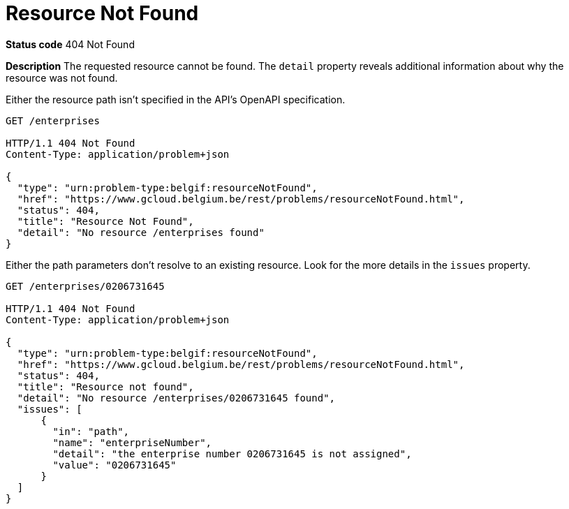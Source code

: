 = Resource Not Found
:nofooter:

*Status code* 404 Not Found

*Description* The requested resource cannot be found. The `detail` property reveals additional information about why the resource was not found.


Either the resource path isn't specified in the API's OpenAPI specification.

```
GET /enterprises

HTTP/1.1 404 Not Found
Content-Type: application/problem+json

{
  "type": "urn:problem-type:belgif:resourceNotFound",
  "href": "https://www.gcloud.belgium.be/rest/problems/resourceNotFound.html",
  "status": 404,
  "title": "Resource Not Found",
  "detail": "No resource /enterprises found"
}
```

Either the path parameters don't resolve to an existing resource. Look for the more details in the `issues` property.

```
GET /enterprises/0206731645

HTTP/1.1 404 Not Found
Content-Type: application/problem+json

{
  "type": "urn:problem-type:belgif:resourceNotFound",
  "href": "https://www.gcloud.belgium.be/rest/problems/resourceNotFound.html",
  "status": 404,
  "title": "Resource not found",
  "detail": "No resource /enterprises/0206731645 found",
  "issues": [
      {
        "in": "path",
        "name": "enterpriseNumber",
        "detail": "the enterprise number 0206731645 is not assigned",
        "value": "0206731645"
      }
  ]
}
```
